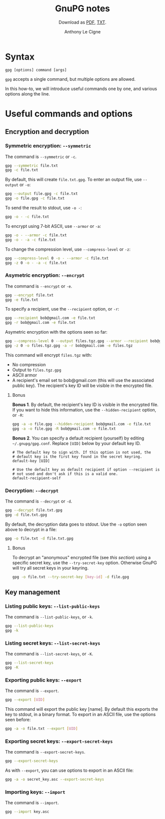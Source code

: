 #+TITLE: GnuPG notes
#+SUBTITLE: Download as [[file:gnupg.pdf][PDF]], [[file:gnupg.txt][TXT]].
#+AUTHOR: Anthony Le Cigne

* Syntax

#+begin_example
  gpg [options] command [args]
#+end_example

~gpg~ accepts a single command, but multiple options are allowed.

In this how-to, we will introduce useful commands one by one, and
various options along the line.

* Useful commands and options

** Encryption and decryption

*** Symmetric encryption: ~--symmetric~

The command is ~--symmetric~ or ~-c~.

#+BEGIN_SRC sh
  gpg --symmetric file.txt
  gpg -c file.txt
#+END_SRC

By default, this will create ~file.txt.gpg~. To enter an output file,
use ~--output~ or ~-o~:

#+begin_src sh
  gpg --output file.gpg -c file.txt
  gpg -o file.gpg -c file.txt
#+end_src

To send the result to stdout, use ~-o -~:

#+begin_src sh
  gpg -o - -c file.txt
#+end_src

To encrypt using 7-bit ASCII, use ~--armor~ or ~-a~:

#+begin_src sh
  gpg -o - --armor -c file.txt
  gpg -o - -a -c file.txt
#+end_src

To change the compression level, use ~--compress-level~ or ~-z~:

#+begin_src sh
  gpg --compress-level 0 -o - --armor -c file.txt
  gpg -z 0 -o - -a -c file.txt
#+end_src

*** Asymetric encryption: ~--encrypt~

The command is ~--encrypt~ or ~-e~.

#+begin_src sh
  gpg --encrypt file.txt
  gpg -e file.txt
#+end_src

To specify a recipient, use the ~--recipient~ option, or ~-r~:

#+begin_src sh
  gpg --recipient bob@gmail.com -e file.txt
  gpg -r bob@gmail.com -e file.txt
#+end_src

Asymetric encryption with the options seen so far:

#+begin_src sh
  gpg --compress-level 0 --output files.tgz.gpg --armor --recipient bob@gmail.com --encrypt files.tgz
  gpg -z 0 -o files.tgz.gpg -a -r bob@gmail.com -e files.tgz
#+end_src

This command will encrypt ~files.tgz~ with:

- No compression
- Output to ~files.tgz.gpg~
- ASCII armor
- A recipient's email set to bob@gmail.com (this will use the
  associated public key). The recipient's key ID will be visible in
  the encrypted file.

**** Bonus

*Bonus 1*. By default, the recipient's key ID is visible in the
encrypted file. If you want to hide this information, use the
~--hidden-recipient~ option, or ~-R~:

 #+begin_src sh
   gpg -a -o file.gpg --hidden-recipient bob@gmail.com -e file.txt
   gpg -a -o file.gpg -R bob@gmail.com -e file.txt
 #+end_src

*Bonus 2*. You can specify a default recipient (yourself) by editing
~~/.gnupg/gpg.conf~. Replace ~[UID]~ below by your default key ID.

#+begin_example
  # The default key to sign with. If this option is not used, the
  # default key is the first key found in the secret keyring.
  default-key [UID]

  # Use the default key as default recipient if option --recipient is
  # not used and don't ask if this is a valid one.
  default-recipient-self
#+end_example

*** Decryption: ~--decrypt~

The command is ~--decrypt~ or ~-d~.

#+begin_src sh
  gpg --decrypt file.txt.gpg
  gpg -d file.txt.gpg
#+end_src

By default, the decryption data goes to stdout. Use the ~-o~ option
seen above to decrypt in a file:

#+begin_src sh
  gpg -o file.txt -d file.txt.gpg
#+end_src

**** Bonus

To decrypt an "anonymous" encrypted file (see [[*Bonus][this section]]) using a
specific secret key, use the ~--try-secret-key~ option. Otherwise
GnuPG will try all secret keys in your keyring.

#+begin_src sh
  gpg -o file.txt --try-secret-key [key-id] -d file.gpg
#+end_src

** Key management

*** Listing public keys: ~--list-public-keys~

The command is ~--list-public-keys~, or ~-k~.

#+begin_src sh
  gpg --list-public-keys
  gpg -k
#+end_src

*** Listing secret keys: ~--list-secret-keys~

The command is ~--list-secret-keys~, or ~-K~.

#+begin_src sh
  gpg --list-secret-keys
  gpg -K
#+end_src

*** Exporting public keys: ~--export~

The command is ~--export~.

#+begin_src sh
  gpg --export [UID]
#+end_src

This command will export the public key [name]. By default this
exports the key to stdout, in a binary format. To export in an ASCII
file, use the options seen before:

#+begin_src sh
  gpg -a -o file.txt --export [UID]
#+end_src

*** Exporting secret keys: ~--export-secret-keys~

The command is ~--export-secret-keys~.

#+begin_src sh
  gpg --export-secret-keys
#+end_src

As with ~--export~, you can use options to export in an ASCII file:

#+begin_src sh
  gpg -a -o secret_key.asc --export-secret-keys
#+end_src

*** Importing keys: ~--import~

The command is ~--import~.

#+begin_src sh
  gpg --import key.asc
#+end_src

